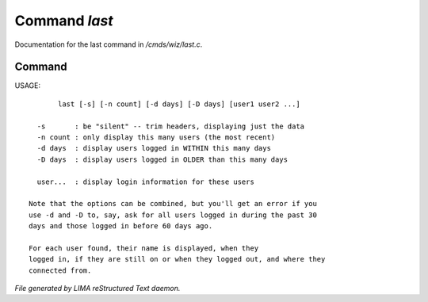 ***************
Command *last*
***************

Documentation for the last command in */cmds/wiz/last.c*.

Command
=======

USAGE::

	last [-s] [-n count] [-d days] [-D days] [user1 user2 ...]

   -s       : be "silent" -- trim headers, displaying just the data
   -n count : only display this many users (the most recent)
   -d days  : display users logged in WITHIN this many days
   -D days  : display users logged in OLDER than this many days

   user...  : display login information for these users

 Note that the options can be combined, but you'll get an error if you
 use -d and -D to, say, ask for all users logged in during the past 30
 days and those logged in before 60 days ago.

 For each user found, their name is displayed, when they
 logged in, if they are still on or when they logged out, and where they
 connected from.



*File generated by LIMA reStructured Text daemon.*
